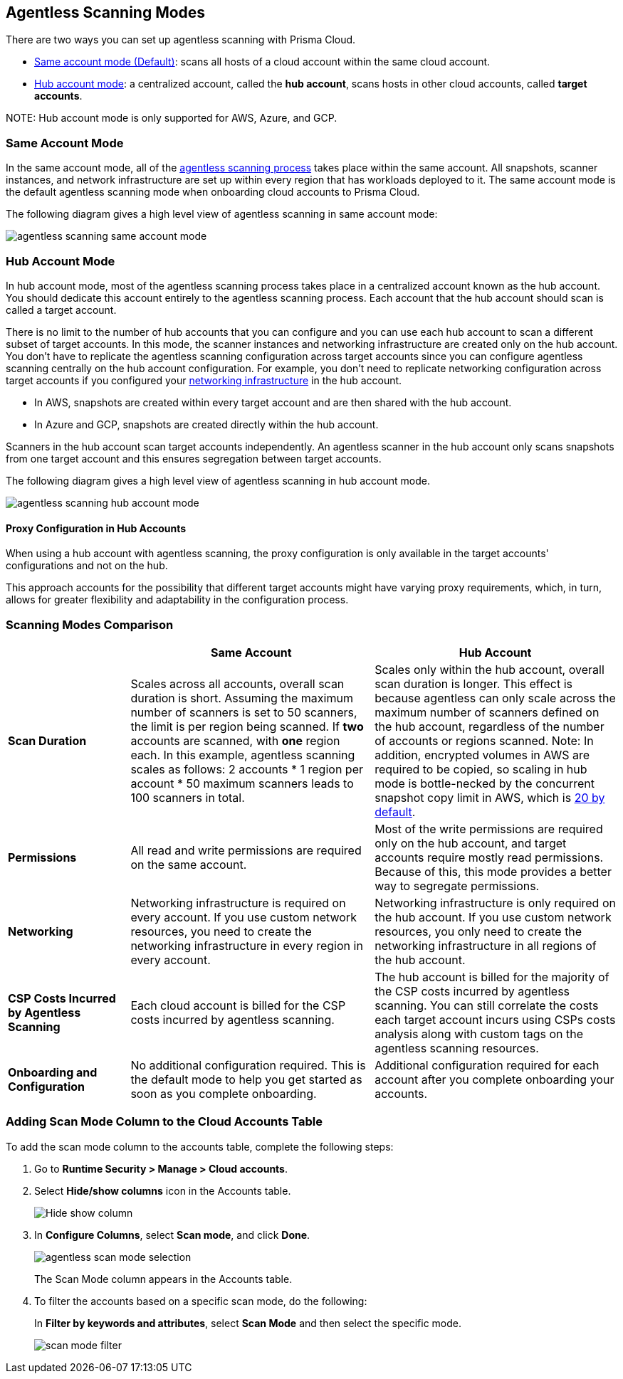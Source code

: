 [#scanning-modes]
== Agentless Scanning Modes

There are two ways you can set up agentless scanning with Prisma Cloud.

* <<#same-account-mode,Same account mode (Default)>>: scans all hosts of a cloud account within the same cloud account.
* <<#hub-account-mode,Hub account mode>>: a centralized account, called the *hub account*, scans hosts in other cloud accounts, called *target accounts*.

NOTE:
Hub account mode is only supported for AWS, Azure, and GCP.


[#same-account-mode]
=== Same Account Mode

In the same account mode, all of the xref:./agentless-scanning.adoc#scanning-process[agentless scanning process] takes place within the same account.
All snapshots, scanner instances, and network infrastructure are set up within every region that has workloads deployed to it.
The same account mode is the default agentless scanning mode when onboarding cloud accounts to Prisma Cloud.

The following diagram gives a high level view of agentless scanning in same account mode:

image::runtime-security/agentless-scanning-same-account-mode.png[]


[#hub-account-mode]
=== Hub Account Mode

In hub account mode, most of the agentless scanning process takes place in a centralized account known as the hub account.
You should dedicate this account entirely to the agentless scanning process.
Each account that the hub account should scan is called a target account.

There is no limit to the number of hub accounts that you can configure and you can use each hub account to scan a different subset of target accounts.
In this mode, the scanner instances and networking infrastructure are created only on the hub account.
You don't have to replicate the agentless scanning configuration across target accounts since you can configure agentless scanning centrally on the hub account configuration.
For example, you don't need to replicate networking configuration across target accounts if you configured your xref:agentless-scanning.adoc#networking-infrastructure[networking infrastructure] in the hub account.

* In AWS, snapshots are created within every target account and are then shared with the hub account.
* In Azure and GCP, snapshots are created directly within the hub account.

Scanners in the hub account scan target accounts independently. An agentless scanner in the hub account only scans snapshots from one target account and this ensures segregation between target accounts.

The following diagram gives a high level view of agentless scanning in hub account mode.

image::runtime-security/agentless-scanning-hub-account-mode.png[]

==== Proxy Configuration in Hub Accounts

When using a hub account with agentless scanning, the proxy configuration is only available in the target accounts' configurations and not on the hub. 

This approach accounts for the possibility that different target accounts might have varying proxy requirements, which, in turn, allows for greater flexibility and adaptability in the configuration process.


[#scanning-modes-comparison]
=== Scanning Modes Comparison

[cols="20%a,40%a,40%a"]
|===
| |Same Account |Hub Account

|*Scan Duration*
|Scales across all accounts, overall scan duration is short.
Assuming the maximum number of scanners is set to 50 scanners, the limit is per region being scanned. If *two* accounts are scanned, with *one* region each. In this example, agentless scanning scales as follows: 2 accounts * 1 region per account * 50 maximum scanners leads to 100 scanners in total.
|Scales only within the hub account, overall scan duration is longer. 
This effect is because agentless can only scale across the maximum number of scanners defined on the hub account, regardless of the number of accounts or regions scanned.
Note: In addition, encrypted volumes in AWS are required to be copied, so scaling in hub mode is bottle-necked by the concurrent snapshot copy limit in AWS, which is https://aws.amazon.com/about-aws/whats-new/2020/04/amazon-ebs-increases-concurrent-snapshot-copy-limits-to-20-snapshots-per-destination-region/[20 by default].

|*Permissions*
|All read and write permissions are required on the same account.
|Most of the write permissions are required only on the hub account, and target accounts require mostly read permissions.
Because of this, this mode provides a better way to segregate permissions.

|*Networking*
|Networking infrastructure is required on every account.
If you use custom network resources, you need to create the networking infrastructure in every region in every account.
|Networking infrastructure is only required on the hub account.
If you use custom network resources, you only need to create the networking infrastructure in all regions of the hub account.

|*CSP Costs Incurred by Agentless Scanning*
|Each cloud account is billed for the CSP costs incurred by agentless scanning.
|The hub account is billed for the majority of the CSP costs incurred by agentless scanning.
You can still correlate the costs each target account incurs using CSPs costs analysis along with custom tags on the agentless scanning resources.

|*Onboarding and Configuration*
|No additional configuration required.
This is the default mode to help you get started as soon as you complete onboarding.
|Additional configuration required for each account after you complete onboarding your accounts.

|===

[#viewing-accounts-by-scanning-modes]
[.task]
=== Adding Scan Mode Column to the Cloud Accounts Table 

To add the scan mode column to the accounts table, complete the following steps:
[.procedure]

. Go to *Runtime Security > Manage > Cloud accounts*.

. Select *Hide/show columns* icon in the Accounts table.
+
image::runtime-security/Hide-show-column.png[]

. In *Configure Columns*, select *Scan mode*, and click *Done*.
+
image::runtime-security/agentless-scan-mode-selection.png[]

+
The Scan Mode column appears in the Accounts table.

. To filter the accounts based on a specific scan mode, do the following:
+
In *Filter by keywords and attributes*, select *Scan Mode* and then select the specific mode.

+
image::runtime-security/scan-mode-filter.png[]


